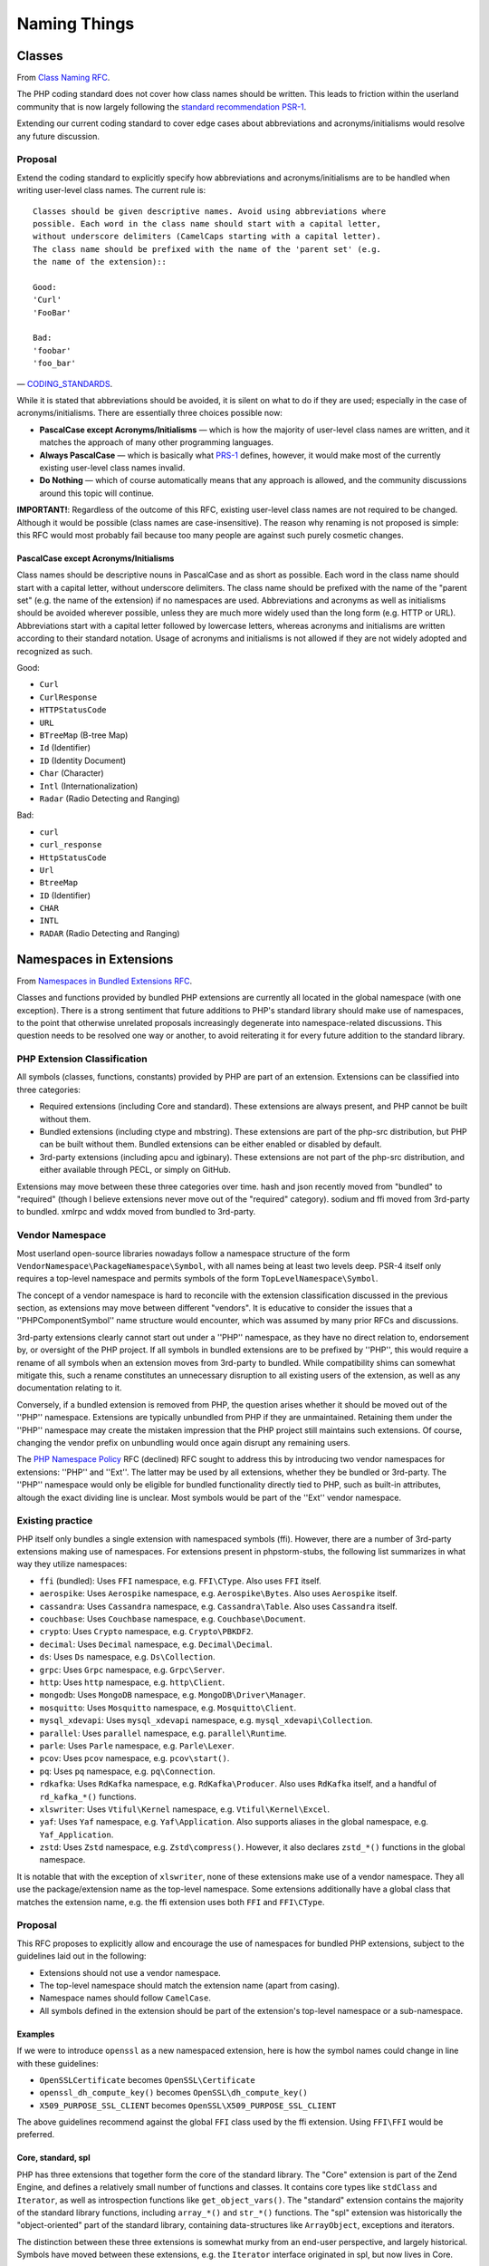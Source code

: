 =============
Naming Things
=============

Classes
=======

From `Class Naming RFC
<https://wiki.php.net/rfc/class-naming>`_.

The PHP coding standard does not cover how class names should be written. This
leads to friction within the userland community that is now largely following
the `standard recommendation PSR-1 <http://www.php-fig.org/psr/psr-1/>`_.

Extending our current coding standard to cover edge cases about abbreviations
and acronyms/initialisms would resolve any future discussion.

Proposal
--------

Extend the coding standard to explicitly specify how abbreviations and
acronyms/initialisms are to be handled when writing user-level class names.
The current rule is::

    Classes should be given descriptive names. Avoid using abbreviations where
    possible. Each word in the class name should start with a capital letter,
    without underscore delimiters (CamelCaps starting with a capital letter).
    The class name should be prefixed with the name of the 'parent set' (e.g.
    the name of the extension)::

    Good:
    'Curl'
    'FooBar'

    Bad:
    'foobar'
    'foo_bar'

— `CODING_STANDARDS <https://github.com/php/php-src/blob/abac7e81dd7b2e851562c60377951da5a5a99e30/CODING_STANDARDS#L154-L166>`_.

While it is stated that abbreviations should be avoided, it is silent on what
to do if they are used; especially in the case of acronyms/initialisms. There
are essentially three choices possible now:

- **PascalCase except Acronyms/Initialisms** — which is how the majority of
  user-level class names are written, and it matches the approach of many
  other programming languages.
- **Always PascalCase** — which is basically what
  `PRS-1 <http://www.php-fig.org/psr/psr-1/>`_ defines, however, it would
  make most of the currently existing user-level class names invalid.
- **Do Nothing** — which of course automatically means that any approach is
  allowed, and the community discussions around this topic will continue.

**IMPORTANT!**: Regardless of the outcome of this RFC, existing user-level
class names are not required to be changed. Although it would be possible
(class names are case-insensitive). The reason why renaming is not proposed is
simple: this RFC would most probably fail because too many people are against
such purely cosmetic changes.

PascalCase except Acronyms/Initialisms
~~~~~~~~~~~~~~~~~~~~~~~~~~~~~~~~~~~~~~

Class names should be descriptive nouns in PascalCase and as short as
possible. Each word in the class name should start with a capital letter,
without underscore delimiters. The class name should be prefixed with the name
of the "parent set" (e.g. the name of the extension) if no namespaces are
used. Abbreviations and acronyms as well as initialisms should be avoided
wherever possible, unless they are much more widely used than the long form
(e.g. HTTP or URL). Abbreviations start with a capital letter followed by
lowercase letters, whereas acronyms and initialisms are written according to
their standard notation. Usage of acronyms and initialisms is not allowed if
they are not widely adopted and recognized as such.

Good:

- ``Curl``
- ``CurlResponse``
- ``HTTPStatusCode``
- ``URL``
- ``BTreeMap`` (B-tree Map)
- ``Id`` (Identifier)
- ``ID`` (Identity Document)
- ``Char`` (Character)
- ``Intl`` (Internationalization)
- ``Radar`` (Radio Detecting and Ranging)

Bad:

- ``curl``
- ``curl_response``
- ``HttpStatusCode``
- ``Url``
- ``BtreeMap``
- ``ID`` (Identifier)
- ``CHAR``
- ``INTL``
- ``RADAR`` (Radio Detecting and Ranging)


Namespaces in Extensions
========================

From `Namespaces in Bundled Extensions RFC
<https://wiki.php.net/rfc/namespaces_in_bundled_extensions>`_.

Classes and functions provided by bundled PHP extensions are currently all
located in the global namespace (with one exception). There is a strong
sentiment that future additions to PHP's standard library should make use of
namespaces, to the point that otherwise unrelated proposals increasingly
degenerate into namespace-related discussions. This question needs to be
resolved one way or another, to avoid reiterating it for every future addition
to the standard library.

PHP Extension Classification
----------------------------

All symbols (classes, functions, constants) provided by PHP are part of an
extension. Extensions can be classified into three categories:

- Required extensions (including Core and standard). These extensions are
  always present, and PHP cannot be built without them.
- Bundled extensions (including ctype and mbstring). These extensions are
  part of the php-src distribution, but PHP can be built without them.
  Bundled extensions can be either enabled or disabled by default.
- 3rd-party extensions (including apcu and igbinary). These extensions are
  not part of the php-src distribution, and either available through PECL,
  or simply on GitHub.

Extensions may move between these three categories over time. hash and json
recently moved from "bundled" to "required" (though I believe extensions never
move out of the "required" category). sodium and ffi moved from 3rd-party to
bundled. xmlrpc and wddx moved from bundled to 3rd-party.

Vendor Namespace
----------------

Most userland open-source libraries nowadays follow a namespace structure of
the form ``VendorNamespace\PackageNamespace\Symbol``, with all names being at
least two levels deep. PSR-4 itself only requires a top-level namespace and
permits symbols of the form ``TopLevelNamespace\Symbol``.

The concept of a vendor namespace is hard to reconcile with the extension
classification discussed in the previous section, as extensions may move
between different "vendors". It is educative to consider the issues that a
''PHP\Component\Symbol'' name structure would encounter, which was assumed by
many prior RFCs and discussions.

3rd-party extensions clearly cannot start out under a ''PHP'' namespace, as
they have no direct relation to, endorsement by, or oversight of the PHP
project. If all symbols in bundled extensions are to be prefixed by ''PHP'',
this would require a rename of all symbols when an extension moves from
3rd-party to bundled. While compatibility shims can somewhat mitigate this,
such a rename constitutes an unnecessary disruption to all existing users of
the extension, as well as any documentation relating to it.

Conversely, if a bundled extension is removed from PHP, the question arises
whether it should be moved out of the ''PHP'' namespace. Extensions are
typically unbundled from PHP if they are unmaintained. Retaining them under
the ''PHP'' namespace may create the mistaken impression that the PHP project
still maintains such extensions. Of course, changing the vendor prefix on
unbundling would once again disrupt any remaining users.

The `PHP Namespace Policy <https://wiki.php.net/rfc/php_namespace_policy>`_ RFC (declined) RFC sought to address
this by introducing two vendor namespaces for extensions: ''PHP'' and ''Ext''.
The latter may be used by all extensions, whether they be bundled or
3rd-party. The ''PHP'' namespace would only be eligible for bundled
functionality directly tied to PHP, such as built-in attributes, altough the
exact dividing line is unclear. Most symbols would be part of the ''Ext''
vendor namespace.

Existing practice
-----------------

PHP itself only bundles a single extension with namespaced symbols (ffi).
However, there are a number of 3rd-party extensions making use of namespaces.
For extensions present in phpstorm-stubs, the following list summarizes in
what way they utilize namespaces:

- ``ffi`` (bundled): Uses ``FFI`` namespace, e.g. ``FFI\CType``. Also uses ``FFI`` itself.
- ``aerospike``: Uses ``Aerospike`` namespace, e.g. ``Aerospike\Bytes``. Also uses ``Aerospike`` itself.
- ``cassandra``: Uses ``Cassandra`` namespace, e.g. ``Cassandra\Table``. Also uses ``Cassandra`` itself.
- ``couchbase``: Uses ``Couchbase`` namespace, e.g. ``Couchbase\Document``.
- ``crypto``: Uses ``Crypto`` namespace, e.g. ``Crypto\PBKDF2``.
- ``decimal``: Uses ``Decimal`` namespace, e.g. ``Decimal\Decimal``.
- ``ds``: Uses ``Ds`` namespace, e.g. ``Ds\Collection``.
- ``grpc``: Uses ``Grpc`` namespace, e.g. ``Grpc\Server``.
- ``http``: Uses ``http`` namespace, e.g. ``http\Client``.
- ``mongodb``: Uses ``MongoDB`` namespace, e.g. ``MongoDB\Driver\Manager``.
- ``mosquitto``: Uses ``Mosquitto`` namespace, e.g. ``Mosquitto\Client``.
- ``mysql_xdevapi``: Uses ``mysql_xdevapi`` namespace, e.g. ``mysql_xdevapi\Collection``.
- ``parallel``: Uses ``parallel`` namespace, e.g. ``parallel\Runtime``.
- ``parle``: Uses ``Parle`` namespace, e.g. ``Parle\Lexer``.
- ``pcov``: Uses ``pcov`` namespace, e.g. ``pcov\start()``.
- ``pq``: Uses ``pq`` namespace, e.g. ``pq\Connection``.
- ``rdkafka``: Uses ``RdKafka`` namespace, e.g. ``RdKafka\Producer``. Also uses ``RdKafka`` itself, and a handful of ``rd_kafka_*()`` functions.
- ``xlswriter``: Uses ``Vtiful\Kernel`` namespace, e.g. ``Vtiful\Kernel\Excel``.
- ``yaf``: Uses ``Yaf`` namespace, e.g. ``Yaf\Application``. Also supports aliases in the global namespace, e.g. ``Yaf_Application``.
- ``zstd``: Uses ``Zstd`` namespace, e.g. ``Zstd\compress()``. However, it also declares ``zstd_*()`` functions in the global namespace.

It is notable that with the exception of ``xlswriter``, none of these
extensions make use of a vendor namespace. They all use the package/extension
name as the top-level namespace. Some extensions additionally have a global
class that matches the extension name, e.g. the ffi extension uses both
``FFI`` and ``FFI\CType``.

Proposal
--------

This RFC proposes to explicitly allow and encourage the use of namespaces for
bundled PHP extensions, subject to the guidelines laid out in the following:

- Extensions should not use a vendor namespace.
- The top-level namespace should match the extension name (apart from
  casing).
- Namespace names should follow ``CamelCase``.
- All symbols defined in the extension should be part of the extension's
  top-level namespace or a sub-namespace.

Examples
~~~~~~~~

If we were to introduce ``openssl`` as a new namespaced extension, here is how
the symbol names could change in line with these guidelines:

- ``OpenSSLCertificate`` becomes ``OpenSSL\Certificate``
- ``openssl_dh_compute_key()`` becomes ``OpenSSL\dh_compute_key()``
- ``X509_PURPOSE_SSL_CLIENT`` becomes ``OpenSSL\X509_PURPOSE_SSL_CLIENT``

The above guidelines recommend against the global ``FFI`` class used by the
ffi extension. Using ``FFI\FFI`` would be preferred.

Core, standard, spl
~~~~~~~~~~~~~~~~~~~

PHP has three extensions that together form the core of the standard library.
The "Core" extension is part of the Zend Engine, and defines a relatively
small number of functions and classes. It contains core types like
``stdClass`` and ``Iterator``, as well as introspection functions like
``get_object_vars()``. The "standard" extension contains the majority of the
standard library functions, including ``array_*()`` and ``str_*()`` functions.
The "spl" extension was historically the "object-oriented" part of the
standard library, containing data-structures like ``ArrayObject``, exceptions
and iterators.

The distinction between these three extensions is somewhat murky from an
end-user perspective, and largely historical. Symbols have moved between these
extensions, e.g. the ``Iterator`` interface originated in spl, but now lives
in Core.

Because these extensions combine a lot of unrelated or only tangentially
related functionality, symbols should not be namespaced under the ``Core``,
``Standard`` or ``Spl`` namespaces. Instead, these extensions should be
considered as a collection of different components, and should be namespaced
according to these.

For example, ``str_contains()`` could become ``Str\contains()``, ``fopen()``
could become ``File\open()``, and ``password_hash()`` could become
``Password\hash()``. (These are non-normative examples, the RFC does not
propose using these specific namespaces.)

Existing non-namespaces symbols and consistency
~~~~~~~~~~~~~~~~~~~~~~~~~~~~~~~~~~~~~~~~~~~~~~~

When adding new symbols to existing extensions, it is more important to be
consistent with existing symbols than to follow the namespacing guidelines.

For example, the ``array_is_list()`` function added in PHP 8.1 should indeed
be called ``array_is_list()`` and should not be introduced as
``Array\is_list()`` or similar. Unless and until existing ``array_*()``
functions are aliased under an ``Array\*`` namespace, new additions should
continue to be of the form ``array_*()`` to maintain horizontal consistency.

This is a somewhat loose guideline, and applies more strongly to functions
than classes. In particular, when new object-oriented elements are introduced
into an extension that has historically been procedural, these may be
namespaced. For example, if ``OpenSSLCertificate`` had only been introduced in
PHP 8.1, it should have been named ``OpenSSL\Certificate``.

For the Core/standard/spl extensions, the previous considerations on component
subdivision apply. The fact that string and array functions are not namespaced
does not preclude new namespaced components in these extensions.

Namespace collisions
~~~~~~~~~~~~~~~~~~~~

The disadvantage of not using a vendor namespace is that namespace collisions
are more likely. A mitigating factor is the pervasive use of vendor namespaces
in the userland ecosystem (in which case the collision would have to be
between a vendor namespace and a component namespace, which is less likely).

As a matter of courtesy, top-level namespaces used by extensions should avoid
collisions with existing, commonly used open-source libraries or extensions
(or happen with the agreement of the parties involved). This RFC does not try
to provide a hard guideline on what constitutes a sufficiently important
library. The application of common sense is recommended.

Future Scope
~~~~~~~~~~~~

This RFC only officially allows use of namespaces, and provides basic
guidelines for their use. However, it does not propose to migrate already
existing non-namespaced symbols to use namespaces. Such a migration should be
the subject of a separate RFC.
